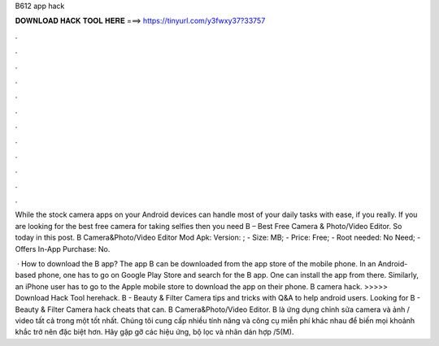 B612 app hack



𝐃𝐎𝐖𝐍𝐋𝐎𝐀𝐃 𝐇𝐀𝐂𝐊 𝐓𝐎𝐎𝐋 𝐇𝐄𝐑𝐄 ===> https://tinyurl.com/y3fwxy37?33757



.



.



.



.



.



.



.



.



.



.



.



.

While the stock camera apps on your Android devices can handle most of your daily tasks with ease, if you really. If you are looking for the best free camera for taking selfies then you need B – Best Free Camera & Photo/Video Editor. So today in this post. B Camera&Photo/Video Editor Mod Apk: Version: ; - Size: MB; - Price: Free; - Root needed: No Need; - Offers In-App Purchase: No.

 · How to download the B app? The app B can be downloaded from the app store of the mobile phone. In an Android-based phone, one has to go on Google Play Store and search for the B app. One can install the app from there. Similarly, an iPhone user has to go to the Apple mobile store to download the app on their phone. B camera hack. >>>>> Download Hack Tool herehack. B - Beauty & Filter Camera tips and tricks with Q&A to help android users. Looking for B - Beauty & Filter Camera hack cheats that can. B Camera&Photo/Video Editor. B là ứng dụng chỉnh sửa camera và ảnh / video tất cả trong một tốt nhất. Chúng tôi cung cấp nhiều tính năng và công cụ miễn phí khác nhau để biến mọi khoảnh khắc trở nên đặc biệt hơn. Hãy gặp gỡ các hiệu ứng, bộ lọc và nhãn dán hợp /5(M).
